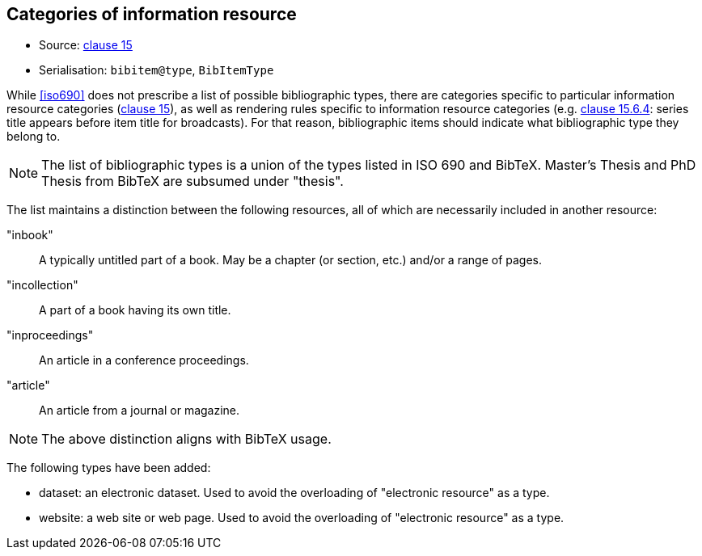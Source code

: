 
[[bibtype]]
== Categories of information resource

* Source: <<iso690,clause 15>>
* Serialisation: `bibitem@type`, `BibItemType`

While <<iso690>> does not prescribe a list of possible bibliographic types,
there are categories specific to particular information resource categories
(<<iso690,clause 15>>),
as well as rendering rules specific to information resource categories (e.g.
<<iso690,clause 15.6.4>>: series title appears before item title for
broadcasts). For that reason, bibliographic items should indicate what
bibliographic type they belong to.

NOTE: The list of bibliographic types is a union of the types listed in ISO 690
and BibTeX. Master's Thesis and PhD Thesis from BibTeX are subsumed under "thesis".

The list maintains a distinction between the following resources, all of which are
necessarily included in another resource:

"inbook":: A typically untitled part of a book. May be a chapter (or section, etc.) and/or a range of pages.
"incollection":: A part of a book having its own title.
"inproceedings":: An article in a conference proceedings.
"article":: An article from a journal or magazine.

NOTE: The above distinction aligns with BibTeX usage.

The following types have been added:

* dataset: an electronic dataset. Used to avoid the overloading of "electronic resource" as a type.
* website: a web site or web page. Used to avoid the overloading of "electronic resource" as a type.

